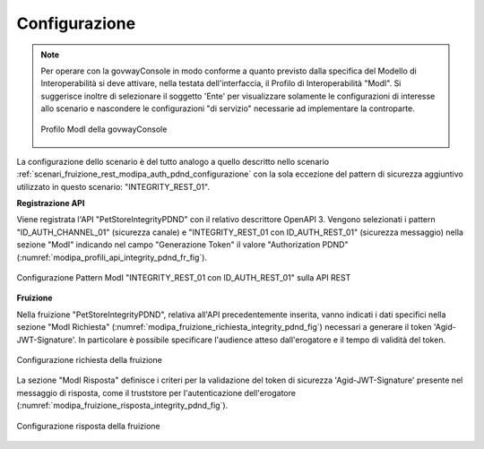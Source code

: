 .. _scenari_fruizione_rest_modipa_integrity_pdnd_configurazione:

Configurazione
--------------

.. note::

  Per operare con la govwayConsole in modo conforme a quanto previsto dalla specifica del Modello di Interoperabilità si deve attivare, nella testata dell'interfaccia, il Profilo di Interoperabilità "ModI". Si suggerisce inoltre di selezionare il soggetto 'Ente' per visualizzare solamente le configurazioni di interesse allo scenario e nascondere le configurazioni "di servizio" necessarie ad implementare la controparte.

  .. figure:: ../../../_figure_scenari/modipa_profilo.png
   :scale: 80%
   :align: center
   :name: modipa_profilo_f_integrity_pdnd_fig

   Profilo ModI della govwayConsole

La configurazione dello scenario è del tutto analogo a quello descritto nello scenario :ref:`scenari_fruizione_rest_modipa_auth_pdnd_configurazione` con la sola eccezione del pattern di sicurezza aggiuntivo utilizzato in questo scenario: "INTEGRITY_REST_01".

**Registrazione API**

Viene registrata l'API "PetStoreIntegrityPDND" con il relativo descrittore OpenAPI 3. Vengono selezionati i pattern "ID_AUTH_CHANNEL_01" (sicurezza canale) e "INTEGRITY_REST_01 con ID_AUTH_REST_01" (sicurezza messaggio) nella sezione "ModI"  indicando nel campo "Generazione Token" il valore "Authorization PDND" (:numref:`modipa_profili_api_integrity_pdnd_fr_fig`).

.. figure:: ../../../_figure_scenari/modipa_profili_api_integrity_pdnd.png
 :scale: 80%
 :align: center
 :name: modipa_profili_api_integrity_pdnd_fr_fig

 Configurazione Pattern ModI "INTEGRITY_REST_01 con ID_AUTH_REST_01" sulla API REST


**Fruizione**

Nella fruizione "PetStoreIntegrityPDND", relativa all'API precedentemente inserita, vanno indicati i dati specifici nella sezione "ModI Richiesta" (:numref:`modipa_fruizione_richiesta_integrity_pdnd_fig`) necessari a generare il token 'Agid-JWT-Signature'. In particolare è possibile specificare l'audience atteso dall'erogatore e il tempo di validità del token.

.. figure:: ../../../_figure_scenari/modipa_fruizione_richiesta_integrity_pdnd.png
 :scale: 80%
 :align: center
 :name: modipa_fruizione_richiesta_integrity_pdnd_fig

 Configurazione richiesta della fruizione

La sezione "ModI Risposta" definisce i criteri per la validazione del token di sicurezza 'Agid-JWT-Signature' presente nel messaggio di risposta, come il truststore per l'autenticazione dell'erogatore (:numref:`modipa_fruizione_risposta_integrity_pdnd_fig`).

.. figure:: ../../../_figure_scenari/modipa_fruizione_risposta_integrity_pdnd.png
 :scale: 80%
 :align: center
 :name: modipa_fruizione_risposta_integrity_pdnd_fig

 Configurazione risposta della fruizione


